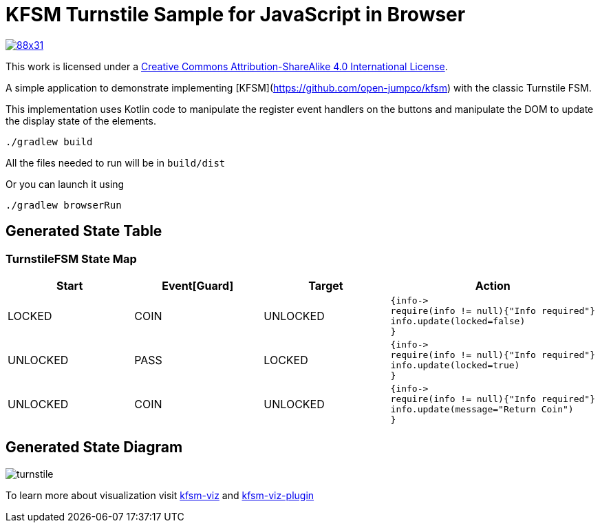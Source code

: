 = KFSM Turnstile Sample for JavaScript in Browser

image::https://i.creativecommons.org/l/by-sa/4.0/88x31.png[link=http://creativecommons.org/licenses/by-sa/4.0/]
This work is licensed under a link:http://creativecommons.org/licenses/by-sa/4.0/[Creative Commons Attribution-ShareAlike 4.0 International License].

A simple application to demonstrate implementing [KFSM](https://github.com/open-jumpco/kfsm) with the classic Turnstile FSM.

This implementation uses Kotlin code to manipulate the register event handlers on the buttons and manipulate the DOM to update the
 display state of the elements.

[source,bash]
----
./gradlew build
----

All the files needed to run will be in `build/dist`

Or you can launch it using

[source,bash]
----
./gradlew browserRun
----

== Generated State Table

=== TurnstileFSM State Map

|===
| Start | Event[Guard] | Target | Action

| LOCKED
| COIN
| UNLOCKED
a| [source,kotlin]
----
{info->
require(info != null){"Info required"}
info.update(locked=false)
}
----

| UNLOCKED
| PASS
| LOCKED
a| [source,kotlin]
----
{info->
require(info != null){"Info required"}
info.update(locked=true)
}
----

| UNLOCKED
| COIN
| UNLOCKED
a| [source,kotlin]
----
{info->
require(info != null){"Info required"}
info.update(message="Return Coin")
}
----
|===

== Generated State Diagram

image:turnstile.png[]

To learn more about visualization visit link:https://github.com/open-jumpco/kfsm-viz[kfsm-viz] and
link:https://github.com/open-jumpco/kfsm-viz-plugin[kfsm-viz-plugin]
